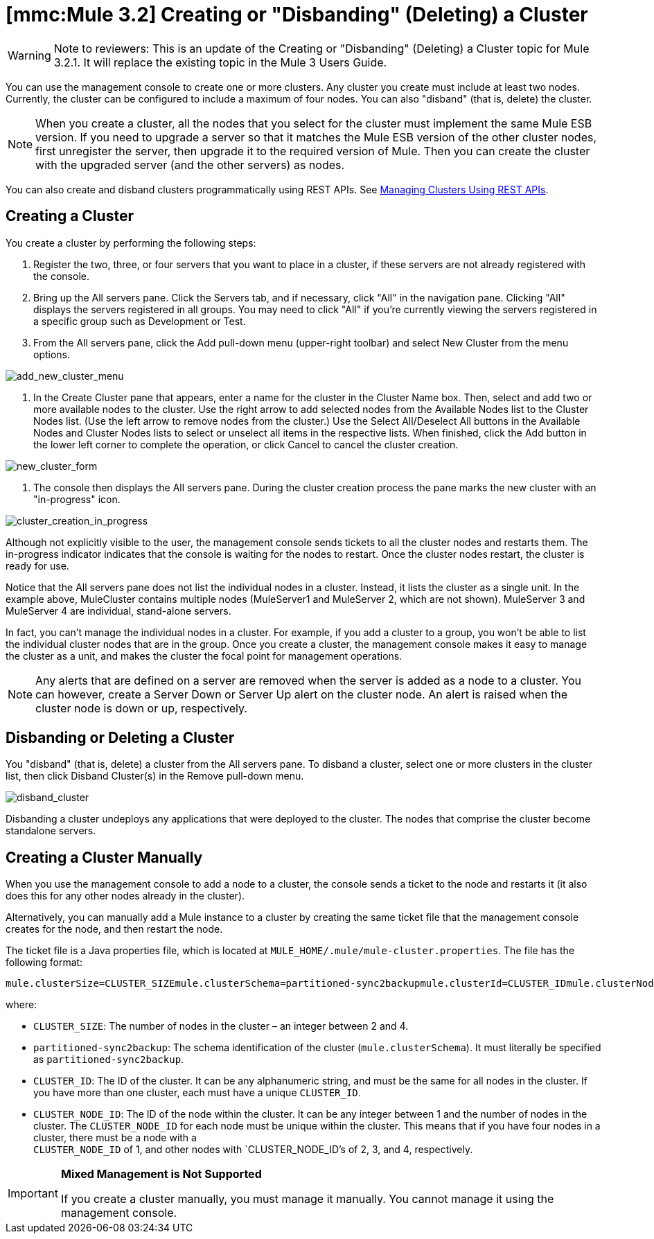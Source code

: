 = *[mmc:Mule 3.2]* Creating or "Disbanding" (Deleting) a Cluster

[WARNING]
Note to reviewers: This is an update of the Creating or "Disbanding" (Deleting) a Cluster topic for Mule 3.2.1. It will replace the existing topic in the Mule 3 Users Guide.

You can use the management console to create one or more clusters. Any cluster you create must include at least two nodes. Currently, the cluster can be configured to include a maximum of four nodes. You can also "disband" (that is, delete) the cluster.

[NOTE]
====
When you create a cluster, all the nodes that you select for the cluster must implement the same Mule ESB version. If you need to upgrade a server so that it matches the Mule ESB version of the other cluster nodes, first unregister the server, then upgrade it to the required version of Mule. Then you can create the cluster with the upgraded server (and the other servers) as nodes.
====

You can also create and disband clusters programmatically using REST APIs. See link:/documentation-3.2/display/32X/Managing+Clusters+Using+REST+APIs[Managing Clusters Using REST APIs].

== Creating a Cluster

You create a cluster by performing the following steps:

. Register the two, three, or four servers that you want to place in a cluster, if these servers are not already registered with the console.
. Bring up the All servers pane. Click the Servers tab, and if necessary, click "All" in the navigation pane. Clicking "All" displays the servers registered in all groups. You may need to click "All" if you're currently viewing the servers registered in a specific group such as Development or Test.
. From the All servers pane, click the Add pull-down menu (upper-right toolbar) and select New Cluster from the menu options.

image:add_new_cluster_menu.png[add_new_cluster_menu]

. In the Create Cluster pane that appears, enter a name for the cluster in the Cluster Name box. Then, select and add two or more available nodes to the cluster. Use the right arrow to add selected nodes from the Available Nodes list to the Cluster Nodes list. (Use the left arrow to remove nodes from the cluster.) Use the Select All/Deselect All buttons in the Available Nodes and Cluster Nodes lists to select or unselect all items in the respective lists. When finished, click the Add button in the lower left corner to complete the operation, or click Cancel to cancel the cluster creation.

image:new_cluster_form.png[new_cluster_form]

. The console then displays the All servers pane. During the cluster creation process the pane marks the new cluster with an "in-progress" icon.

image:cluster_creation_in_progress.png[cluster_creation_in_progress]

Although not explicitly visible to the user, the management console sends tickets to all the cluster nodes and restarts them. The in-progress indicator indicates that the console is waiting for the nodes to restart. Once the cluster nodes restart, the cluster is ready for use.

Notice that the All servers pane does not list the individual nodes in a cluster. Instead, it lists the cluster as a single unit. In the example above, MuleCluster contains multiple nodes (MuleServer1 and MuleServer 2, which are not shown). MuleServer 3 and MuleServer 4 are individual, stand-alone servers.

In fact, you can't manage the individual nodes in a cluster. For example, if you add a cluster to a group, you won't be able to list the individual cluster nodes that are in the group. Once you create a cluster, the management console makes it easy to manage the cluster as a unit, and makes the cluster the focal point for management operations.

[NOTE]
Any alerts that are defined on a server are removed when the server is added as a node to a cluster. You can however, create a Server Down or Server Up alert on the cluster node. An alert is raised when the cluster node is down or up, respectively.

== Disbanding or Deleting a Cluster

You "disband" (that is, delete) a cluster from the All servers pane. To disband a cluster, select one or more clusters in the cluster list, then click Disband Cluster(s) in the Remove pull-down menu.

image:disband_cluster.png[disband_cluster]

Disbanding a cluster undeploys any applications that were deployed to the cluster. The nodes that comprise the cluster become standalone servers.

== Creating a Cluster Manually

When you use the management console to add a node to a cluster, the console sends a ticket to the node and restarts it (it also does this for any other nodes already in the cluster).

Alternatively, you can manually add a Mule instance to a cluster by creating the same ticket file that the management console creates for the node, and then restart the node.

The ticket file is a Java properties file, which is located at `MULE_HOME/.mule/mule-cluster.properties`. The file has the following format:

[source]
----
mule.clusterSize=CLUSTER_SIZEmule.clusterSchema=partitioned-sync2backupmule.clusterId=CLUSTER_IDmule.clusterNodeId=CLUSTER_NODE_ID
----

where:

* `CLUSTER_SIZE`: The number of nodes in the cluster – an integer between 2 and 4.
* `partitioned-sync2backup`: The schema identification of the cluster (`mule.clusterSchema`). It must literally be specified as `partitioned-sync2backup`.
* `CLUSTER_ID`: The ID of the cluster. It can be any alphanumeric string, and must be the same for all nodes in the cluster. If you have more than one cluster, each must have a unique `CLUSTER_ID`.
* `CLUSTER_NODE_ID`: The ID of the node within the cluster. It can be any integer between 1 and the number of nodes in the cluster. The `CLUSTER_NODE_ID` for each node must be unique within the cluster. This means that if you have four nodes in a cluster, there must be a node with a +
`CLUSTER_NODE_ID` of 1, and other nodes with `CLUSTER_NODE_ID`'s of 2, 3, and 4, respectively.

[IMPORTANT]
====
*Mixed Management is Not Supported* 

If you create a cluster manually, you must manage it manually. You cannot manage it using the management console.
====
